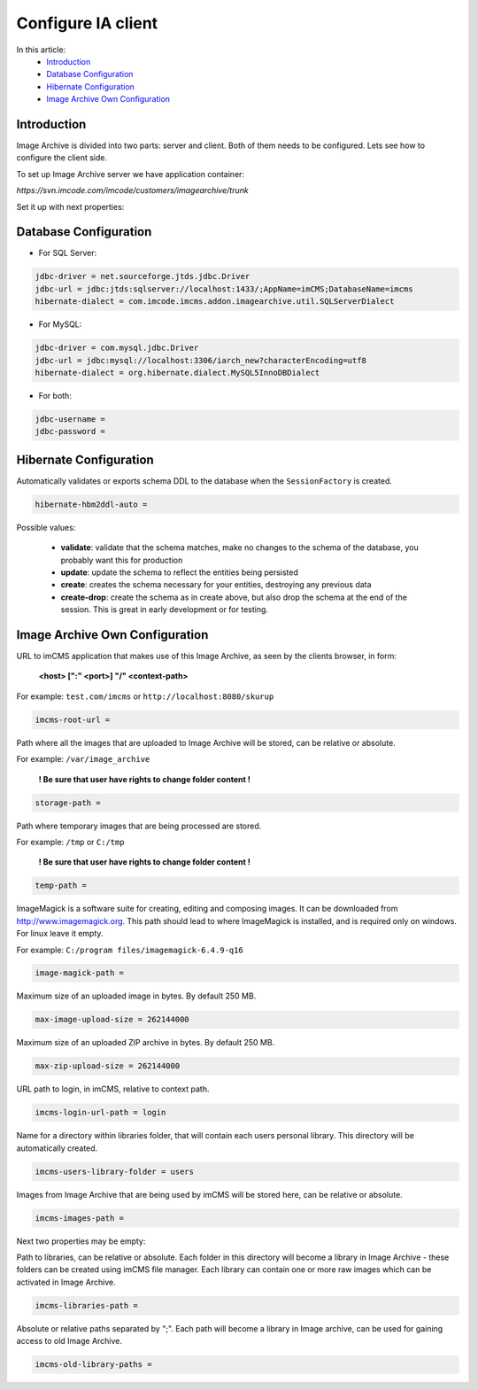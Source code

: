 Configure IA client
===================

In this article:
    - `Introduction`_
    - `Database Configuration`_
    - `Hibernate Configuration`_
    - `Image Archive Own Configuration`_

Introduction
------------

Image Archive is divided into two parts: server and client. Both of them needs to be configured. Lets see how to
configure the client side.

To set up Image Archive server we have application container:

`https://svn.imcode.com/imcode/customers/imagearchive/trunk`

Set it up with next properties:

Database Configuration
----------------------

* For SQL Server:
.. code-block:: properties

        jdbc-driver = net.sourceforge.jtds.jdbc.Driver
        jdbc-url = jdbc:jtds:sqlserver://localhost:1433/;AppName=imCMS;DatabaseName=imcms
        hibernate-dialect = com.imcode.imcms.addon.imagearchive.util.SQLServerDialect


* For MySQL:
.. code-block:: properties

        jdbc-driver = com.mysql.jdbc.Driver
        jdbc-url = jdbc:mysql://localhost:3306/iarch_new?characterEncoding=utf8
        hibernate-dialect = org.hibernate.dialect.MySQL5InnoDBDialect


* For both:
.. code-block:: properties

        jdbc-username =
        jdbc-password =


Hibernate Configuration
-----------------------

Automatically validates or exports schema DDL to the database when the ``SessionFactory`` is created.

.. code-block:: properties

    hibernate-hbm2ddl-auto =


Possible values:

   - **validate**: validate that the schema matches, make no changes to the schema of the database, you probably want this for production

   - **update**: update the schema to reflect the entities being persisted

   - **create**: creates the schema necessary for your entities, destroying any previous data

   - **create-drop**: create the schema as in create above, but also drop the schema at the end of the session. This is great in early development or for testing.

Image Archive Own Configuration
-------------------------------

URL to imCMS application that makes use of this Image Archive, as seen by the clients browser, in form:

   **<host> [":" <port>] "/" <context-path>**

For example: ``test.com/imcms`` or ``http://localhost:8080/skurup``

.. code-block:: properties

        imcms-root-url =


Path where all the images that are uploaded to Image Archive will be stored, can be relative or absolute.

For example: ``/var/image_archive``

   **! Be sure that user have rights to change folder content !**
.. code-block:: properties

        storage-path =


Path where temporary images that are being processed are stored.

For example: ``/tmp`` or ``C:/tmp``

   **! Be sure that user have rights to change folder content !**
.. code-block:: properties

        temp-path =


ImageMagick is a software suite for creating, editing and composing images. It can be downloaded from http://www.imagemagick.org. This path should lead to where ImageMagick is installed, and is required only on windows. For linux leave it empty.

For example: ``C:/program files/imagemagick-6.4.9-q16``

.. code-block:: properties

        image-magick-path =


Maximum size of an uploaded image in bytes. By default 250 MB.

.. code-block:: properties

        max-image-upload-size = 262144000


Maximum size of an uploaded ZIP archive in bytes. By default 250 MB.

.. code-block:: properties

        max-zip-upload-size = 262144000


URL path to login, in imCMS, relative to context path.

.. code-block:: properties

        imcms-login-url-path = login


Name for a directory within libraries folder, that will contain each users personal library.
This directory will be automatically created.

.. code-block:: properties

        imcms-users-library-folder = users


Images from Image Archive that are being used by imCMS will be stored here, can be relative or absolute.

.. code-block:: properties

        imcms-images-path =


Next two properties may be empty:

Path to libraries, can be relative or absolute. Each folder in this directory will become a library in Image Archive - these folders can be created using imCMS file manager. Each library can contain one or more raw images which can be activated in Image Archive.

.. code-block:: properties

        imcms-libraries-path =


Absolute or relative paths separated by ";". Each path will become a library in Image archive, can be used for gaining access to old Image Archive.

.. code-block:: properties

        imcms-old-library-paths =

